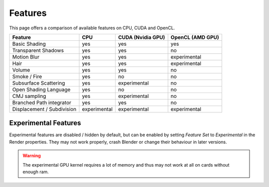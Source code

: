 
*********************
Features
*********************

This page offers a comparison of available features on CPU, CUDA and OpenCL. 

.. list-table::
   :header-rows: 1

   * - Feature
     - CPU
     - CUDA (Nvidia GPU)
     - OpenCL (AMD GPU)
   * - Basic Shading
     - yes
     - yes
     - yes
   * - Transparent Shadows
     - yes
     - yes
     - no
   * - Motion Blur
     - yes
     - yes
     - experimental
   * - Hair
     - yes
     - yes
     - experimental
   * - Volume
     - yes
     - yes
     - no
   * - Smoke / Fire
     - yes
     - no
     - no
   * - Subsurface Scattering
     - yes
     - experimental
     - no
   * - Open Shading Language
     - yes
     - no
     - no
   * - CMJ sampling
     - yes
     - experimental
     - no
   * - Branched Path integrator
     - yes
     - yes
     - no
   * - Displacement / Subdivision
     - experimental
     - experimental
     - experimental


Experimental Features
=======================
Experimental features are disabled / hidden by default, but can be enabled by setting *Feature Set* to
*Experimental* in the Render properties.
They may not work properly, crash Blender or change their behaviour in later versions.

.. figure:: /images/cycles_ui_feature_set.jpg

.. warning:: The experimental GPU kernel requires a lot of memory
             and thus may not work at all on cards without enough ram.
